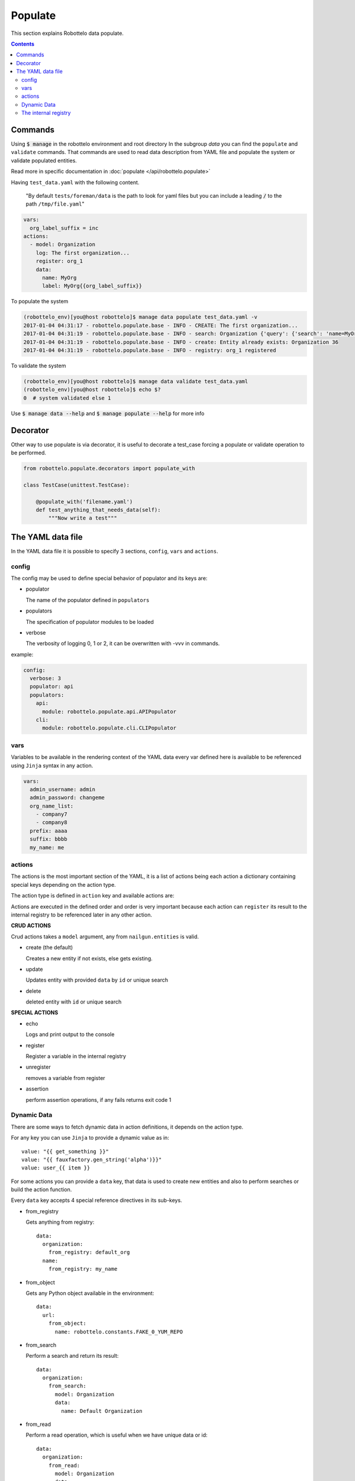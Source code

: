 Populate
========

This section explains Robottelo data populate.

.. contents::

Commands
--------
Using :code:`$ manage` in the robottelo environment and root directory
In the subgroup `data` you can find the ``populate`` and ``validate`` commands.
That commands are used to read data description from YAML file and
populate the system or validate populated entities.

Read more in specific documentation in :doc:`populate </api/robottelo.populate>`

Having ``test_data.yaml`` with the following content.

  "By default ``tests/foreman/data`` is the path to look for yaml files
  but you can include a leading :code:`/` to the path ``/tmp/file.yaml``"

.. code-block:: console

    vars:
      org_label_suffix = inc
    actions:
      - model: Organization
        log: The first organization...
        register: org_1
        data:
          name: MyOrg
          label: MyOrg{{org_label_suffix}}


To populate the system

.. code-block:: console

    (robottelo_env)[you@host robottelo]$ manage data populate test_data.yaml -v
    2017-01-04 04:31:17 - robottelo.populate.base - INFO - CREATE: The first organization...
    2017-01-04 04:31:19 - robottelo.populate.base - INFO - search: Organization {'query': {'search': 'name=MyOrg,label=MyOrg'}} found unique item
    2017-01-04 04:31:19 - robottelo.populate.base - INFO - create: Entity already exists: Organization 36
    2017-01-04 04:31:19 - robottelo.populate.base - INFO - registry: org_1 registered

To validate the system

.. code-block:: console

    (robottelo_env)[you@host robottelo]$ manage data validate test_data.yaml
    (robottelo_env)[you@host robottelo]$ echo $?
    0  # system validated else 1


Use :code:`$ manage data --help` and :code:`$ manage populate --help` for more info

Decorator
---------

Other way to use populate is via decorator, it is useful to decorate a test_case
forcing a populate or validate operation to be performed.

.. code-block:: console

  from robottelo.populate.decorators import populate_with

  class TestCase(unittest.TestCase):

      @populate_with('filename.yaml')
      def test_anything_that_needs_data(self):
          """Now write a test"""

The YAML data file
------------------

In the YAML data file it is possible to specify 3 sections, ``config``, ``vars`` and ``actions``.


config
++++++

The config may be used to define special behavior of populator and its keys are:

- populator

  The name of the populator defined in ``populators``
- populators

  The specification of populator modules to be loaded
- verbose

  The verbosity of logging 0, 1 or 2, it can be overwritten with -vvv in commands.

example:

.. code-block:: console

    config:
      verbose: 3
      populator: api
      populators:
        api:
          module: robottelo.populate.api.APIPopulator
        cli:
          module: robottelo.populate.cli.CLIPopulator

vars
++++

Variables to be available in the rendering context of the YAML data
every var defined here is available to be referenced using ``Jinja`` syntax in
any action.

.. code-block:: console

      vars:
        admin_username: admin
        admin_password: changeme
        org_name_list:
          - company7
          - company8
        prefix: aaaa
        suffix: bbbb
        my_name: me

actions
+++++++

The actions is the most important section of the YAML, it is a list of actions
being each action a dictionary containing special keys depending on the action type.

The action type is defined in ``action`` key and available actions are:

Actions are executed in the defined order and order is very important because
each action can ``register`` its result to the internal registry to be referenced
later in any other action.


**CRUD ACTIONS**

Crud actions takes a ``model`` argument, any from ``nailgun.entities`` is valid.


- create (the default)

  Creates a new entity if not exists, else gets existing.
- update

  Updates entity with provided ``data`` by ``id`` or unique search
- delete

  deleted entity with ``id`` or unique search

**SPECIAL ACTIONS**

- echo

  Logs and print output to the console
- register

  Register a variable in the internal registry
- unregister

  removes a variable from register
- assertion

  perform assertion operations, if any fails returns exit code 1

Dynamic Data
++++++++++++

There are some ways to fetch dynamic data in action definitions, it depends
on the action type.

For any key you can use ``Jinja`` to provide a dynamic value as in::

  value: "{{ get_something }}"
  value: "{{ fauxfactory.gen_string('alpha')}}"
  value: user_{{ item }}

For some actions you can provide a ``data`` key, that data is used to create
new entities and also to perform searches or build the action function.

Every ``data`` key accepts 4 special reference directives in its sub-keys.

- from_registry

  Gets anything from registry::

    data:
      organization:
        from_registry: default_org
      name:
        from_registry: my_name

- from_object

  Gets any Python object available in the environment::

    data:
      url:
        from_object:
          name: robottelo.constants.FAKE_0_YUM_REPO

- from_search

  Perform a search and return its result::

    data:
      organization:
        from_search:
          model: Organization
          data:
            name: Default Organization

- from_read

  Perform a read operation, which is useful when we have unique data or id::

    data:
      organization:
        from_read:
          model: Organization
          data:
            id: 1


The internal registry
+++++++++++++++++++++

Every action which returns a result can write its result to the registry, so
it is available to be accessed by other actions.

Provide a ``register`` unique name in ``action`` definition.

The actions that support ``register`` are:

- create
- update
- register
- assertion

All dynamic directives ``from_*`` supports the use of ``register``

Example::

  - action: create
    model: Organization
    register: my_org
    data:
      name: my_org

  - model: User
    log: Creating user under {{ register.my_org.name }}
    data:
      organization:
        from_registry: my_org

